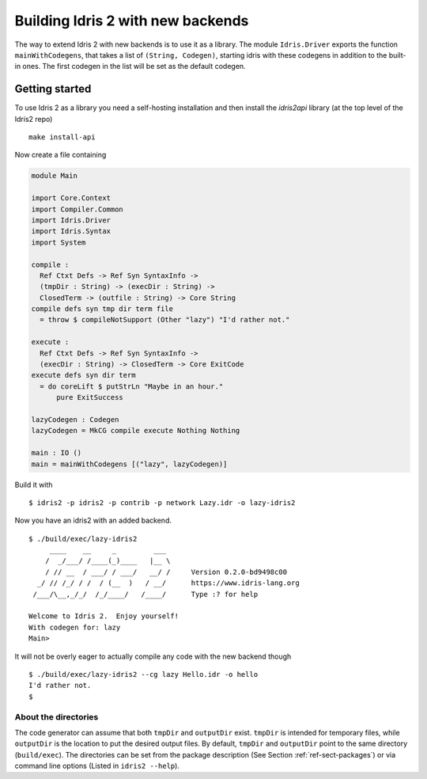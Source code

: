 **********************************
Building Idris 2 with new backends
**********************************

The way to extend Idris 2 with new backends is to use it as
a library. The module ``Idris.Driver`` exports the function
``mainWithCodegens``, that takes a list of ``(String, Codegen)``,
starting idris with these codegens in addition to the built-in ones. The first
codegen in the list will be set as the default codegen.

Getting started
===============

To use Idris 2 as a library you need a self-hosting installation and
then install the `idris2api` library (at the top level of the Idris2 repo)

::

    make install-api

Now create a file containing

.. code-block:: idris

    module Main

    import Core.Context
    import Compiler.Common
    import Idris.Driver
    import Idris.Syntax
    import System

    compile :
      Ref Ctxt Defs -> Ref Syn SyntaxInfo ->
      (tmpDir : String) -> (execDir : String) ->
      ClosedTerm -> (outfile : String) -> Core String
    compile defs syn tmp dir term file
      = throw $ compileNotSupport (Other "lazy") "I'd rather not."

    execute :
      Ref Ctxt Defs -> Ref Syn SyntaxInfo ->
      (execDir : String) -> ClosedTerm -> Core ExitCode
    execute defs syn dir term
      = do coreLift $ putStrLn "Maybe in an hour."
          pure ExitSuccess

    lazyCodegen : Codegen
    lazyCodegen = MkCG compile execute Nothing Nothing

    main : IO ()
    main = mainWithCodegens [("lazy", lazyCodegen)]

Build it with

::

    $ idris2 -p idris2 -p contrib -p network Lazy.idr -o lazy-idris2

Now you have an idris2 with an added backend.

::

    $ ./build/exec/lazy-idris2
         ____    __     _         ___
        /  _/___/ /____(_)____   |__ \
        / // __  / ___/ / ___/   __/ /     Version 0.2.0-bd9498c00
      _/ // /_/ / /  / (__  )   / __/      https://www.idris-lang.org
     /___/\__,_/_/  /_/____/   /____/      Type :? for help

    Welcome to Idris 2.  Enjoy yourself!
    With codegen for: lazy
    Main>

It will not be overly eager to actually compile any code with the new backend though

::

    $ ./build/exec/lazy-idris2 --cg lazy Hello.idr -o hello
    I'd rather not.
    $

About the directories
---------------------

The code generator can assume that both ``tmpDir`` and ``outputDir`` exist. ``tmpDir``
is intended for temporary files, while ``outputDir`` is the location to put the desired
output files. By default, ``tmpDir`` and ``outputDir`` point to the same directory
(``build/exec``). The directories can be set from the package description (See Section
:ref:`ref-sect-packages`) or via command line options (Listed in ``idris2 --help``).
